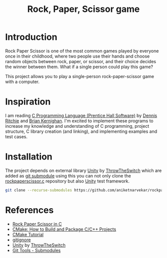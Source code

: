 #+TITLE: Rock, Paper, Scissor game

* Introduction

Rock Paper Scissor is one of the most common games played by everyone
once in their childhood, where two people use their hands and choose
random objects between rock, paper, or scissor, and their choice
decides the winner between them. What if a single person could play
this game?

This project allows you to play a single-person rock-paper-scissor
game with a computer.

* Inspiration

I am reading [[https://www.amazon.in/Programming-Language-Prentice-Hall-Software/dp/0131103628][C Programming Language (Prentice Hall Software)]] by [[https://www.amazon.in/s/ref=dp_byline_sr_book_1?ie=UTF8&field-author=Dennis+Ritchie&search-alias=stripbooks][Dennis
Ritchie]] and [[https://www.amazon.in/s/ref=dp_byline_sr_book_2?ie=UTF8&field-author=Brian+Kernighan&search-alias=stripbooks][Brian Kernighan]]. I'm excited to implement these programs
to increase my knowledge and understanding of C programming, project
structure, C library creation (and linking), and implementing examples
and test cases.

* Installation

The project depends on external library [[https://github.com/ThrowTheSwitch/Unity][Unity]] by [[https://github.com/ThrowTheSwitch][ThrowTheSwitch]] which
are added as [[https://git-scm.com/book/en/v2/Git-Tools-Submodules][git submodule]] using this you can not only clone the
[[https://github.com/aniketnarvekar/rockpaperscissor.c][rockpaperscissor.c]] repository but also [[https://github.com/ThrowTheSwitch/Unity][Unity]] test framework.

#+begin_src sh
  git clone --recurse-submodules https://github.com/aniketnarvekar/rockpaperscissor.c.git
#+end_src

* References

- [[https://www.geeksforgeeks.org/rock-paper-scissor-in-c/][Rock Paper Scissor in C]]
- [[https://www.youtube.com/live/AJRGU_XgVMQ?si=WFElp6DmRRE3v18J][CMake: How to Build and Package C/C++ Projects]]
- [[https://cmake.org/cmake/help/latest/guide/tutorial/index.html][CMake Tutorial]]
- [[https://www.toptal.com/developers/gitignore][gitignore]]
- [[https://github.com/ThrowTheSwitch/Unity][Unity]] by [[https://github.com/ThrowTheSwitch][ThrowTheSwitch]]
- [[https://git-scm.com/book/en/v2/Git-Tools-Submodules][Git Tools - Submodules]]


